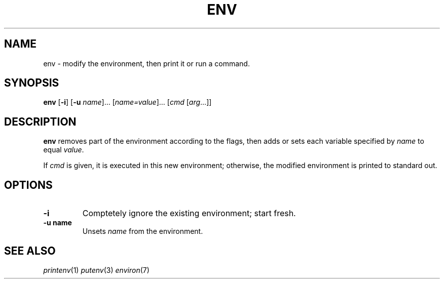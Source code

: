 .TH ENV 1 sbase\-VERSION
.SH NAME
env \- modify the environment, then print it or run a command.
.SH SYNOPSIS
.B env
.RB [ \-i ]
.RB [ \-u 
.IR name ]...
.RI [ name=value ]...
.RI [ cmd 
.RI [ arg ...]]

.SH DESCRIPTION
.B env
removes part of the environment according to the flags, then adds or 
sets each variable specified by
.IR name 
to equal
.IR value .

If 
.IR cmd
is given, it is executed in this new environment; otherwise, the 
modified environment is printed to standard out.

.SH OPTIONS
.TP
.B \-i
Comptetely ignore the existing environment; start fresh.

.TP
.B \-u name
Unsets
.IR name
from the environment.

.SH SEE ALSO
.IR printenv (1)
.IR putenv (3)
.IR environ (7)

